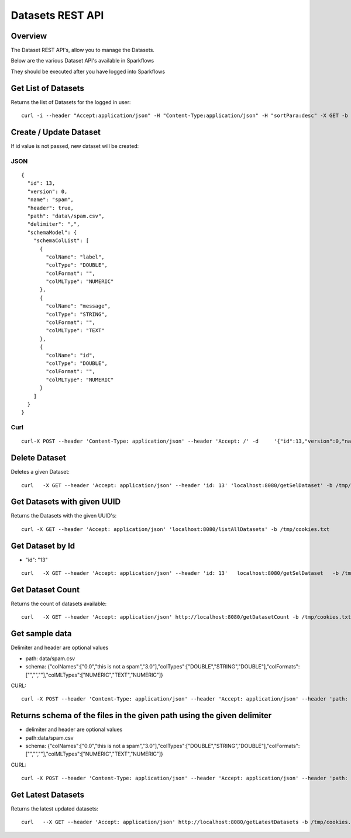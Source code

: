 Datasets REST API
=================

Overview
--------

The Dataset REST API's, allow you to manage the Datasets.

Below are the various Dataset API's available in Sparkflows

They should be executed after you have logged into Sparkflows
    
    
Get List of Datasets
--------------------

Returns the list of Datasets for the logged in user::

    curl -i --header "Accept:application/json" -H "Content-Type:application/json" -H "sortPara:desc" -X GET -b /tmp/cookies.txt localhost:8080/datasetsJSON
         
         
Create / Update Dataset
-----------------------

If id value is not passed, new dataset will be created::

JSON
++++

::

    {
      "id": 13,
      "version": 0,
      "name": "spam",
      "header": true,
      "path": "data\/spam.csv",
      "delimiter": ",",
      "schemaModel": {
        "schemaColList": [
          {
            "colName": "label",
            "colType": "DOUBLE",
            "colFormat": "",
            "colMLType": "NUMERIC"
          },
          {
            "colName": "message",
            "colType": "STRING",
            "colFormat": "",
            "colMLType": "TEXT"
          },
          {
            "colName": "id",
            "colType": "DOUBLE",
            "colFormat": "",
            "colMLType": "NUMERIC"
          }
        ]
      }
    }


Curl
++++

::

    curl-X POST --header 'Content-Type: application/json' --header 'Accept: /' -d     '{"id":13,"version":0,"name":"spam","header":true,"path":"data/spam.csv","delimiter":",","schemaModel":{"schemaColList":[{"colName":"label","colType":"DOUBLE","colFormat":"","colMLType":"NUMERIC"},{"colName":"message","colType":"STRING","colFormat":"","colMLType":"TEXT"},{"colName":"id","colType":"DOUBLE","colFormat":"","colMLType":"NUMERIC"}]}}' localhost:8080/dataset/save -b /tmp/cookies.txt
       
       
Delete Dataset
--------------------

Deletes a given Dataset::

    curl   -X GET --header 'Accept: application/json' --header 'id: 13' 'localhost:8080/getSelDataset' -b /tmp/cookies.txt
            
Get Datasets with given UUID
----------------------------

Returns the Datasets with the given UUID's::

    curl -X GET --header 'Accept: application/json' 'localhost:8080/listAllDatasets' -b /tmp/cookies.txt

Get Dataset by Id
-----------------

* "id": "13"

::

         curl   -X GET --header 'Accept: application/json' --header 'id: 13'   localhost:8080/getSelDataset   -b /tmp/cookies.txt
         
         
Get  Dataset Count
------------------

Returns the count of datasets available::

    curl   -X GET --header 'Accept: application/json' http://localhost:8080/getDatasetCount -b /tmp/cookies.txt
         

Get sample data
------------------ 

Delimiter and header are optional values

* path: data/spam.csv
* schema: {"colNames":["0.0","this is not a spam","3.0"],"colTypes":["DOUBLE","STRING","DOUBLE"],"colFormats":["","",""],"colMLTypes":["NUMERIC","TEXT","NUMERIC"]}

CURL::

    curl -X POST --header 'Content-Type: application/json' --header 'Accept: application/json' --header 'path: data/spam.csv' -d '{"colNames":["0.0","this is not a spam","3.0"],"colTypes":["DOUBLE","STRING","DOUBLE"],"colFormats":["","",""],"colMLTypes":["NUMERIC","TEXT","NUMERIC"]}' localhost:8080/sampleData -b /tmp/cookies.txt


Returns schema of the files in the given path using the given delimiter
-----------------------------------------------

* delimiter and header are optional values
* path:data/spam.csv
* schema: {"colNames":["0.0","this is not a spam","3.0"],"colTypes":["DOUBLE","STRING","DOUBLE"],"colFormats":["","",""],"colMLTypes":["NUMERIC","TEXT","NUMERIC"]}


CURL::

    curl -X POST --header 'Content-Type: application/json' --header 'Accept: application/json' --header 'path: data/spam.csv' -d '{"colNames":["0.0","this is not a spam","3.0"],"colTypes":["DOUBLE","STRING","DOUBLE"],"colFormats":["","",""],"colMLTypes":["NUMERIC","TEXT","NUMERIC"]}' localhost:8080/schemaForPathJSON -b /tmp/cookies.txt
         
         
Get  Latest Datasets
-------------------- 

Returns the latest updated datasets::

    curl   --X GET --header 'Accept: application/json' http://localhost:8080/getLatestDatasets -b /tmp/cookies.txt
    
         
         
            
         
